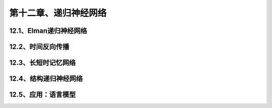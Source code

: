第十二章、递归神经网络
=======================================================================
12.1、Elman递归神经网络
---------------------------------------------------------------------
12.2、时间反向传播
---------------------------------------------------------------------
12.3、长短时记忆网络
---------------------------------------------------------------------
12.4、结构递归神经网络
---------------------------------------------------------------------
12.5、应用：语言模型
---------------------------------------------------------------------